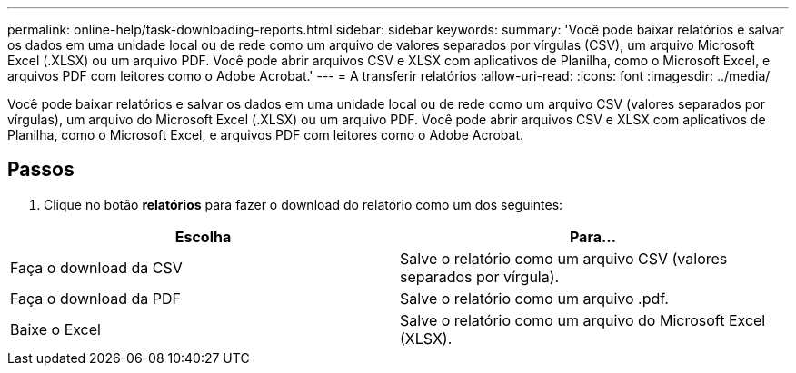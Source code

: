 ---
permalink: online-help/task-downloading-reports.html 
sidebar: sidebar 
keywords:  
summary: 'Você pode baixar relatórios e salvar os dados em uma unidade local ou de rede como um arquivo de valores separados por vírgulas (CSV), um arquivo Microsoft Excel (.XLSX) ou um arquivo PDF. Você pode abrir arquivos CSV e XLSX com aplicativos de Planilha, como o Microsoft Excel, e arquivos PDF com leitores como o Adobe Acrobat.' 
---
= A transferir relatórios
:allow-uri-read: 
:icons: font
:imagesdir: ../media/


[role="lead"]
Você pode baixar relatórios e salvar os dados em uma unidade local ou de rede como um arquivo CSV (valores separados por vírgulas), um arquivo do Microsoft Excel (.XLSX) ou um arquivo PDF. Você pode abrir arquivos CSV e XLSX com aplicativos de Planilha, como o Microsoft Excel, e arquivos PDF com leitores como o Adobe Acrobat.



== Passos

. Clique no botão *relatórios* para fazer o download do relatório como um dos seguintes:


[cols="2*"]
|===
| Escolha | Para... 


 a| 
Faça o download da CSV
 a| 
Salve o relatório como um arquivo CSV (valores separados por vírgula).



 a| 
Faça o download da PDF
 a| 
Salve o relatório como um arquivo .pdf.



 a| 
Baixe o Excel
 a| 
Salve o relatório como um arquivo do Microsoft Excel (XLSX).

|===